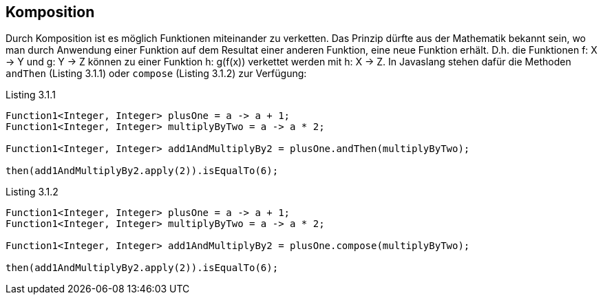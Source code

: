 == Komposition

Durch Komposition ist es möglich Funktionen miteinander zu verketten.
Das Prinzip dürfte aus der Mathematik bekannt sein, wo man durch Anwendung einer Funktion auf dem Resultat einer anderen Funktion, eine neue Funktion erhält.
D.h. die Funktionen f: X -> Y und g: Y -> Z können zu einer Funktion h: g(f(x)) verkettet werden mit h: X -> Z.
In Javaslang stehen dafür die Methoden `andThen` (Listing 3.1.1) oder `compose` (Listing 3.1.2) zur Verfügung:

[source,java]
.Listing 3.1.1
----
Function1<Integer, Integer> plusOne = a -> a + 1;
Function1<Integer, Integer> multiplyByTwo = a -> a * 2;

Function1<Integer, Integer> add1AndMultiplyBy2 = plusOne.andThen(multiplyByTwo);

then(add1AndMultiplyBy2.apply(2)).isEqualTo(6);
----

[source,java]
.Listing 3.1.2
----
Function1<Integer, Integer> plusOne = a -> a + 1;
Function1<Integer, Integer> multiplyByTwo = a -> a * 2;

Function1<Integer, Integer> add1AndMultiplyBy2 = plusOne.compose(multiplyByTwo);

then(add1AndMultiplyBy2.apply(2)).isEqualTo(6);
----